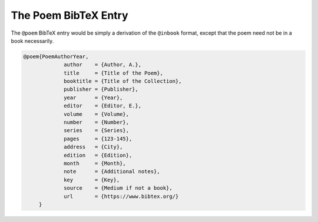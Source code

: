 The Poem BibTeX Entry
=====================

The ``@poem`` BibTeX entry would be simply a derivation of the ``@inbook`` format, except that the poem need not be in a book necessarily.


.. code-block::

   @poem{PoemAuthorYear,
		author    = {Author, A.},
		title     = {Title of the Poem},
		booktitle = {Title of the Collection},
		publisher = {Publisher},
		year      = {Year},
		editor    = {Editor, E.},
		volume    = {Volume},
		number    = {Number},
		series    = {Series},
		pages     = {123-145},
		address   = {City},
		edition   = {Edition},
		month     = {Month},
		note      = {Additional notes},
		key       = {Key},
		source    = {Medium if not a book},
		url       = {https://www.bibtex.org/}
	}
